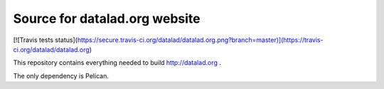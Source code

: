Source for datalad.org website
==============================

[![Travis tests status](https://secure.travis-ci.org/datalad/datalad.org.png?branch=master)](https://travis-ci.org/datalad/datalad.org)

This repository contains everything needed to build http://datalad.org .

The only dependency is Pelican.
